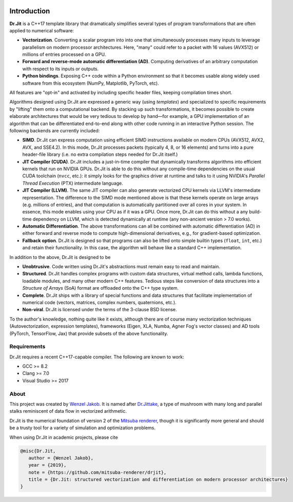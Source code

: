.. image:: drjit-logo.svg
    :width: 400px
    :align: center

Introduction
============

**Dr.Jit** is a C++17 template library that dramatically simplifies several
types of program transformations that are often applied to numerical software:

* **Vectorization**. Converting a scalar program into into one that
  simultaneously processes many inputs to leverage parallelism on modern
  processor architectures. Here, "many" could refer to a packet with 16 values
  (AVX512) or millions of entries processed on a GPU.

* **Forward and reverse-mode automatic differentiation (AD)**. Computing
  derivatives of an arbitrary computation with respect to its inputs or
  outputs.

* **Python bindings**. Exposing C++ code within a Python environment so that it
  becomes usable along widely used software from this ecosystem (NumPy,
  Matplotlib, PyTorch, etc).

All features are "opt-in" and activated by including specific header files,
keeping compilation times short. 

Algorithms designed using Dr.Jit are expressed a generic way (using *templates*)
and specialized to specific requirements by "lifting" them onto a computational
backend. By stacking up such transformations, it becomes possible to create
elaborate architectures that would be very tedious to develop by hand—for
example, a GPU implementation of an algorithm that can be differentiated
end-to-end along with other code running in an interactive Python session.
The following backends are currently included:

* **SIMD**. Dr.Jit can express computation using efficient SIMD instructions
  available on modern CPUs (AVX512, AVX2, AVX, and SSE4.2). In this mode, Dr.Jit
  processes packets (typically 4, 8, or 16 elements) and turns into a pure
  header-file library (i.e. no extra compilation steps needed for Dr.Jit
  itself.)

* **JIT Compiler (CUDA)**. Dr.Jit includes a just-in-time compiler that
  dynamically transforms algorithms into efficient kernels that run on NVIDIA
  GPUs. Dr.Jit is able to do this without any compile-time dependencies on the
  usual CUDA toolchain (``nvcc``, etc.): it simply looks for the graphics
  driver at runtime and talks to it using NVIDIA's *Parallel Thread Execution*
  (PTX) intermediate language.

* **JIT Compiler (LLVM)**. The same JIT compiler can also generate vectorized
  CPU kernels via LLVM's intermediate representation. The difference to the
  SIMD mode mentioned above is that these kernels operate on large arrays (e.g.
  millions of entries), and that computation is automatically partitioned over
  all cores in your system. In essence, this mode enables using your CPU as if
  it was a GPU. Once more, Dr.Jit can do this without a any build-time
  dependency on LLVM, which is detected dynamically at runtime (any non-ancient
  version > 7.0 works).

* **Automatic Differentiation**. The above transformations can all be combined
  with automatic differentiation (AD) in either forward and reverse mode to
  compute high-dimensional derivatives, e.g., for gradient-based optimization.

* **Fallback option**. Dr.Jit is designed so that programs can also be lifted onto
  simple builtin types (``float``, ``int``, etc.) and retain their
  functionality. In this case, the algorithm will behave like a standard C++
  implementation.

In addition to the above, Dr.Jit is designed to be

* **Unobtrusive**. Code written using Dr.Jit's abstractions must remain easy
  to read and maintain.

* **Structured**. Dr.Jit handles complex programs with
  custom data structures, virtual method calls, lambda functions, loadable
  modules, and many other modern C++ features. Tedious steps like conversion of
  data structures into a *Structure of Arrays* (SoA) format are offloaded onto
  the C++ type system.

* **Complete**. Dr.Jit ships with a library of special functions and data
  structures that facilitate implementation of numerical code (vectors,
  matrices, complex numbers, quaternions, etc.).

* **Non-viral**. Dr.Jit is licensed under the terms of the 3-clause BSD license.

To the author's knowledge, nothing quite like it exists, although there are of
course many vectorization techniques (Autovectorization, expression templates),
frameworks (Eigen, XLA, Numba, Agner Fog's vector classes) and AD tools
(PyTorch, TensorFlow, Jax) that provide subsets of the above functionality.

Requirements
------------
Dr.Jit requires a recent C++17-capable compiler. The following are known to work:

- GCC >= 8.2
- Clang >= 7.0
- Visual Studio >= 2017


About
-----

This project was created by `Wenzel Jakob <http://rgl.epfl.ch/people/wjakob>`_.
It is named after `Dr.Jittake <https://en.wikipedia.org/wiki/Dr.Jittake>`_, a
type of mushroom with many long and parallel stalks reminiscent of data flow in
vectorized arithmetic.

Dr.Jit is the numerical foundation of version 2 of the `Mitsuba renderer
<https://github.com/mitsuba-renderer/mitsuba2>`_, though it is significantly
more general and should be a trusty tool for a variety of simulation and
optimization problems.

When using Dr.Jit in academic projects, please cite

.. code-block:: bibtex

    @misc{Dr.Jit,
       author = {Wenzel Jakob},
       year = {2019},
       note = {https://github.com/mitsuba-renderer/drjit},
       title = {Dr.Jit: structured vectorization and differentiation on modern processor architectures}
    }
